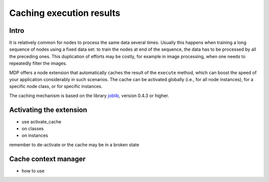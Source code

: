 .. _caching:

=========================
Caching execution results
=========================
.. codesnippet::

Intro
-----

It is relatively common for nodes to process the same data several
times. Usually this happens when training a long sequence of nodes
using a fixed data set: to train the nodes at end of the sequence, the
data has to be processed by all the preceding ones. This duplication
of efforts may be costly, for example in image processing, when one
needs to repeatedly filter the images.

MDP offers a node extension that automatically caches the result of
the ``execute`` method, which can boost the speed of your application
considerably in such scenarios. The cache can be activated globally
(i.e., for all node instances), for a specific node class, or for
specific instances.

The caching mechanism is based on the library 
`joblib <http://packages.python.org/joblib/>`_, version 0.4.3 or higher.

Activating the extension
------------------------

* use activate_cache

* on classes

* on instances

remember to de-activate or the cache may be in a broken state

Cache context manager
---------------------

* how to use
